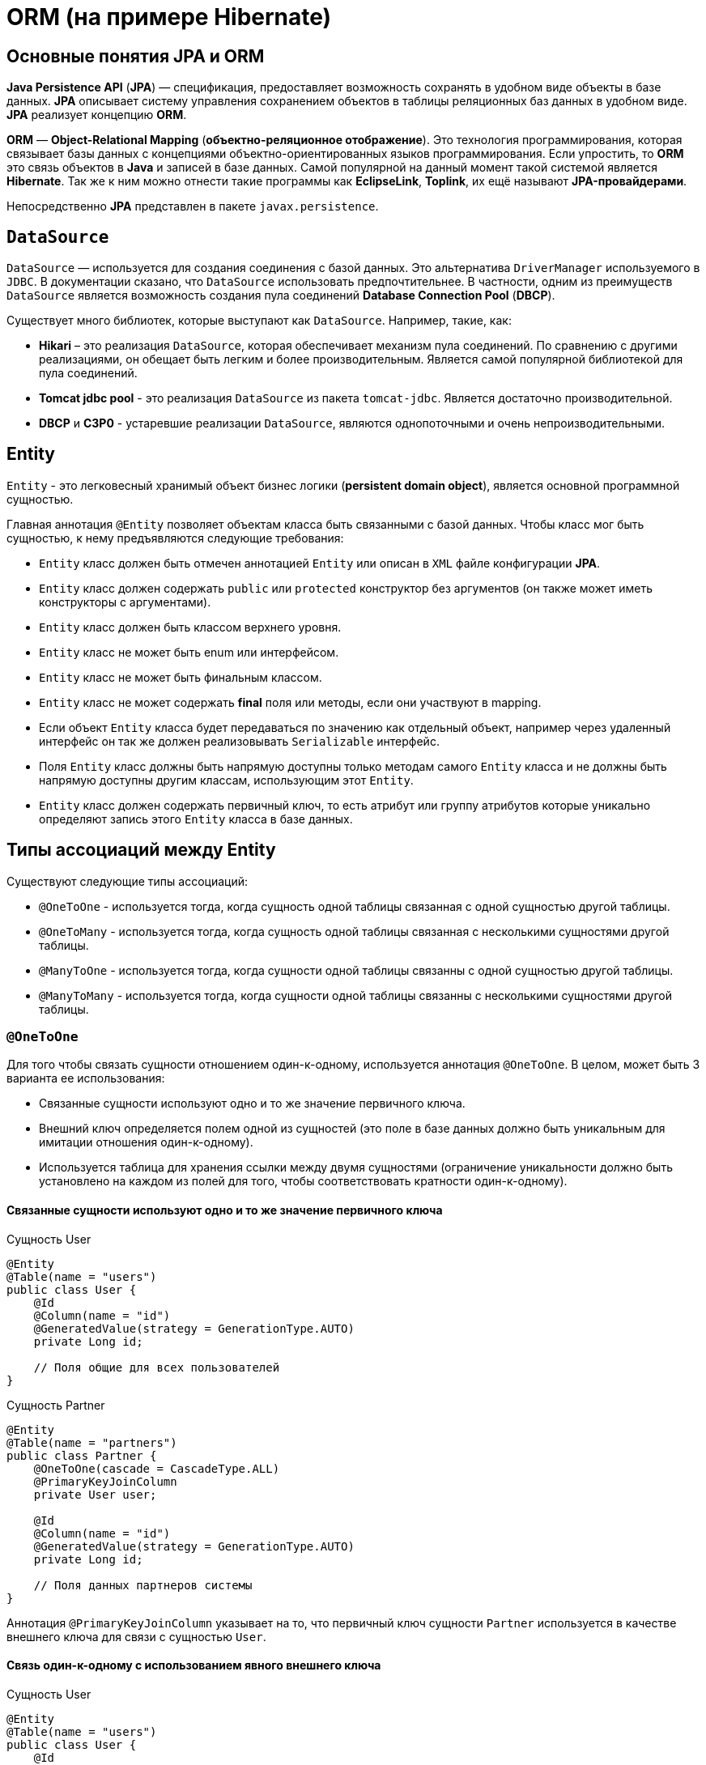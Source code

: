 = ORM (на примере Hibernate)

== Основные понятия JPA и ORM

*Java Persistence API* (*JPA*) — спецификация, предоставляет возможность сохранять в удобном виде объекты в базе данных. *JPA* описывает систему управления сохранением объектов в таблицы реляционных баз данных в удобном виде. *JPA* реализует концепцию *ORM*.

*ORM* — *Object-Relational Mapping* (*объектно-реляционное отображение*). Это технология программирования, которая связывает базы данных с концепциями объектно-ориентированных языков программирования. Если упростить, то *ORM* это связь объектов в *Java* и записей в базе данных. Самой популярной на данный момент такой системой является *Hibernate*. Так же к ним можно отнести такие программы как *EclipseLink*, *Toplink*, их ещё называют *JPA-провайдерами*.

Непосредственно *JPA* представлен в пакете `javax.persistence`.

== `DataSource`

`DataSource` — используется для создания соединения с базой данных. Это альтернатива `DriverManager` используемого в `JDBC`. В документации сказано, что `DataSource` использовать предпочтительнее. В частности, одним из преимуществ `DataSource` является возможность создания пула соединений *Database Connection Pool* (*DBCP*).

Существует много библиотек, которые выступают как `DataSource`. Например, такие, как:

* *Hikari* – это реализация `DataSource`, которая обеспечивает механизм пула соединений. По сравнению с другими реализациями, он обещает быть легким и более производительным. Является самой популярной библиотекой для пула соединений.
* *Tomcat jdbc pool* - это реализация `DataSource` из пакета `tomcat-jdbc`. Является достаточно производительной.
* *DBCP* и *C3P0* - устаревшие реализации `DataSource`, являются однопоточными и очень непроизводительными.

== Entity

`Entity` - это легковесный хранимый объект бизнес логики (*persistent domain object*), является основной программной сущностью.

Главная аннотация `@Entity` позволяет объектам класса быть связанными с базой данных. Чтобы класс мог быть сущностью, к нему предъявляются следующие требования:

* `Entity` класс должен быть отмечен аннотацией `Entity` или описан в `XML` файле конфигурации *JPA*.
* `Entity` класс должен содержать `public` или `protected` конструктор без аргументов (он также может иметь конструкторы с аргументами).
* `Entity` класс должен быть классом верхнего уровня.
* `Entity` класс не может быть enum или интерфейсом.
* `Entity` класс не может быть финальным классом.
* `Entity` класс не может содержать *final* поля или методы, если они участвуют в mapping.
* Если объект `Entity` класса будет передаваться по значению как отдельный объект, например через удаленный интерфейс он так же должен реализовывать `Serializable` интерфейс.
* Поля `Entity` класс должны быть напрямую доступны только методам самого `Entity` класса и не должны быть напрямую доступны другим классам, использующим этот `Entity`.
* `Entity` класс должен содержать первичный ключ, то есть атрибут или группу атрибутов которые уникально определяют запись этого `Entity` класса в базе данных.

== Типы ассоциаций между Entity

Существуют следующие типы ассоциаций:

* `@OneToOne` - используется тогда, когда сущность одной таблицы связанная с одной сущностью другой таблицы.
* `@OneToMany` - используется тогда, когда сущность одной таблицы связанная с несколькими сущностями другой таблицы.
* `@ManyToOne` - используется тогда, когда сущности одной таблицы связанны с одной сущностью другой таблицы.
* `@ManyToMany` - используется тогда, когда сущности одной таблицы связанны с несколькими сущностями другой таблицы.

=== `@OneToOne`

Для того чтобы связать сущности отношением один-к-одному, используется аннотация `@OneToOne`. В целом, может быть 3 варианта ее использования:

* Связанные сущности используют одно и то же значение первичного ключа.
* Внешний ключ определяется полем одной из сущностей (это поле в базе данных должно быть уникальным для имитации отношения один-к-одному).
* Используется таблица для хранения ссылки между двумя сущностями (ограничение уникальности должно быть установлено на каждом из полей для того, чтобы соответствовать кратности один-к-одному).

==== Связанные сущности используют одно и то же значение первичного ключа

.Сущность User
[source,java]
----
@Entity
@Table(name = "users")
public class User {
    @Id
    @Column(name = "id")
    @GeneratedValue(strategy = GenerationType.AUTO)
    private Long id;

    // Поля общие для всех пользователей
}
----

.Сущность Partner
[source,java]
----
@Entity
@Table(name = "partners")
public class Partner {
    @OneToOne(cascade = CascadeType.ALL)
    @PrimaryKeyJoinColumn
    private User user;

    @Id
    @Column(name = "id")
    @GeneratedValue(strategy = GenerationType.AUTO)
    private Long id;

    // Поля данных партнеров системы
}
----

Аннотация `@PrimaryKeyJoinColumn` указывает на то, что первичный ключ сущности `Partner` используется в качестве внешнего ключа для связи с сущностью `User`.

==== Связь один-к-одному с использованием явного внешнего ключа

.Сущность User
[source,java]
----
@Entity
@Table(name = "users")
public class User {
    @Id
    @Column(name = "id")
    @GeneratedValue(strategy = GenerationType.AUTO)
    private Long id;

    @OneToOne(cascade = CascadeType.ALL)
    @JoinColumn(name="passport_id")
    private Passport passport;
}
----

Связь в базе данных между таблицами `users` и `passports` осуществляется посредством поля `passport_id` в таблице `users`. Связанное поле в `User` объявлено с помощью аннотации `@JoinColumn`, ее параметр обозначает поле в базе данных, которое будет использоваться для создания связи.

Связь один-к-одному может быть *двунаправленной*. В двунаправленных отношениях одна из сторон (и только одна) должна быть владельцем и нести ответственность за обновление связанных полей. В случае когда владельцем выступает сущность `User`. Для того чтобы объявить сторону, которая не несет ответственности за отношения, используется атрибут `mappedBy`. Он ссылается на имя свойства связи на стороне владельца (`passport`).

.Сущность `Passport`
[source,java]
----
@Entity
@Table(name = "passports")
public class Passport {
    @Id
    @Column(name = "id")
    @GeneratedValue(strategy = GenerationType.AUTO)
    private Long id;

    @OneToOne(mappedBy = "passport")
    private User user;
}
----

*Двунаправленное отношение* не создает дополнительного внешнего ключа. Фактически, двунаправленная связь никак не влияет на то, как таблицы связаны друг с другом в базе данных. Просто она позволяет работать с сущностями в обоих направлениях, все также используя единственный внешний ключ. В случае, если на стороне владельца нет связанного поля `@JoinColumn`, то выполнятся следующие умолчания: в таблице владельца будет создано поле для связи, имя которого собирается из имени связи на стороне владельца, нижнего подчеркивания и имени уникального ключа на зависящей стороне.

Преимуществом однонаправленной связи, является то, что ею легче управлять, потому что необходимо поддерживать только одну сторону. Преимущество же двунаправленной связи заключается в возможности доступа между связанными сущностями в обоих направлениях. Но обычно это приводит к формированию лишних запросов к базе данных, поэтому использовать двунаправленные связи необходимо осторожно.

==== Связь один-к-одному с использованием таблицы отношений

.Сущность `User`
[source,java]
----
@Entity
@Table(name = "users")
public class User {
    @Id
    @Column(name = "id")
    @GeneratedValue(strategy = GenerationType.AUTO)
    private Long id;

    @OneToOne(cascade = CascadeType.ALL)
    @JoinTable(name = "user_passport",
        joinColumns = @JoinColumn(name="user_id"),
        inverseJoinColumns = @JoinColumn(name="passport_id")
    )

    private Passport passport;
}
----

.Сущность `Passport`
[source,java]
----
@Entity
@Table(name = "passports")
public class Passport {
    @Id
    @Column(name = "id")
    @GeneratedValue(strategy = GenerationType.AUTO)
    private Long id;

    @OneToOne(mappedBy = "passport")
    private User user;
}
----

В базе данных таблица `users` связана с `passports` с помощью таблицы отношений `user_passport`. Эта таблица содержит внешний ключ `user_id`, указывающий на таблицу `users` и внешний ключ `passport_id`, указывающий на `passports`. `@JoinTable` позволяет избежать создания отдельной сущности для таблицы отношений `user_passport`, и непосредственно связать сущности `User` и `Password` между собой. Связь может быть двунаправленной точно так же, как в случае с использованием явного внешнего ключа.

=== `@OneToMany` и `@ManyToOne`

`@OneToMany` — случай, когда у одного автора может быть несколько книг.

.Сущность `Author`
[source,java]
----
@Data
@Entity
@Table(name = "author")
public class Author {
    @Id
    @GeneratedValue(strategy = GenerationType.IDENTITY)
    @Column(name = "id", nullable = false)
    private Long id;

    @Column(name = "first_name", nullable = false)
    private String firstName;

    @Column(name = "last_name", nullable = false)
    private String lastName;

    @OneToMany(fetch = FetchType.LAZY)
    @JoinColumn(name = "book_id", unique = true, nullable = false)
    private Set<Book> books;
}
----

Оно уже является сетом, так как у автора может быть несколько книг. `@OneToMany` говорит о типе отношения. `FetchType.LAZY` говорит, что не нужно подгружать весь список книг, если это не указанно в запросе.

В классе `Book` устанавливаем обратную связь `@ManyToOne`:

.Сущность `Book`
[source,java]
----
@Data
@Entity
@Table(name = "book")
public class Book {
    @Id
    @GeneratedValue(strategy = GenerationType.IDENTITY)
    @Column(name = "id", nullable = false)
    private Long id;

    @Column(name = "name", nullable = false)
    private String name;

    @Column(name = "print_year", nullable = false)
    private int printYear;

    @ManyToOne(fetch = FetchType.LAZY, cascade = CascadeType.ALL)
    @JoinColumn(name = "author_id", nullable = false)
    private Author author;
}
----

=== `@ManyToMany`

Такая зависимость реализовывается через создание дополнительной таблицы. Допустим ситуацию, когда у нескольких книг может быть несколько авторов, а у авторов – несколько книг.

.Сущность Author
[source,java]
----
@Data
@ToString(exclude = "books")
@Entity
@Table(name = "author")
public class Author {
    @Id
    @GeneratedValue(strategy = GenerationType.IDENTITY)
    @Column(name = "id", nullable = false)
    private Long id;

    @Column(name = "first_name", nullable = false)
    private String firstName;

    @Column(name = "second_name", nullable = false)
    private String secondName;

    @ManyToMany
    @JoinTable(
            name = "author_book_link",
            joinColumns = @JoinColumn(name = "author_id", referencedColumnName = "id"),
            inverseJoinColumns = @JoinColumn(name = "book_id", referencedColumnName = "id")
    )
    private Set<Book> books;
}
----

Для связи сущностей создаётся таблица `author_book_link`.

`@JoinTable` — будет связывать атрибут с дополнительной таблицей `author_book_link`. В ней указываются два атрибута, которые будут указывать на *primary keys* двух сущностей.

.Сущность `Book`
[source,java]
----
@Data
@ToString(exclude = "authors")
@Entity
@Table(name = "book")
public class Book {
    @Id
    @GeneratedValue(strategy = GenerationType.IDENTITY)
    @Column(name = "id", nullable = false)
    private Long id;

    @Column(name = "name", nullable = false)
    private String name;

    @Column(name = "print_year", nullable = false)
    private int printYear;

    @ManyToMany(fetch = FetchType.LAZY, mappedBy = "books")
    private Set<Author> authors;
}
----

== Стратегии генерации первичного ключа

Один из главных требований к `Entity` является наличие первичного ключа. В *JPA* на этот случай предусмотрены механизмы автоматической генерации значений суррогатных ключей, которые включаются аннотацией `@GeneratedValue`.

*JPA* поддерживает четыре стратегии генерации ключа:

* `GenerationType.IDENTITY`
* `GenerationType.SEQUENCE`
* `GenerationType.TABLE`
* `GenerationType.AUTO`

===  Стратегия `GenerationType.IDENTITY`

Такая стратегия работает с базами, у которых есть специальные `IDENTITY` поля, например с *MySQL* или *DB2*. В таких базах данных возможно создавать первичный ключ с автоматическим инкрементом.

.Создание таблицы с первичным ключом
[source,sql]
----
CREATE TABLE journal (
    id BIGINT PRIMARY KEY AUTO_INCREMENT
);
----

=== Стратегия `GenerationType.SEQUENCE`

Такая стратегия использует встроенный в базы данных, такие как *PostgreSQL* или *Oracle*, механизм генерации последовательных значений. Использование этого генератора требует как создания отдельной *sequence* в базе данных:

.Создание таблицы с первичным ключом
[source,sql]
----
CREATE TABLE journal (
    id BIGINT PRIMARY KEY
);
----

.Создание последовательности
[source,sql]
----
CREATE SEQUENCE book_sequence START WITH 1 INCREMENT BY 1 NOCACHE NOCYCLE;
----

Так и задания имени этой последовательности в описании ключа:

.Создание последовательности
[source,java]
----
private class ExampleEntity {
    @Id
    @SequenceGenerator(name = "bookSequence", sequenceName = "book_sequence")
    @GeneratedValue(strategy = GenerationType.SEQUENCE, generator = "bookSequence")
    @Column(name = "id", nullable = false, updatable = false)
    private Long rowId;
}
----

=== Стратегия `GenerationType.TABLE`

Такая стратегия не зависит от поддержки конкретной базой данных и хранит счётчики значений в отдельной таблице. С одной стороны это более гибкое и настраиваемое решение, с другой стороны более медленное и требующее большей настройки. Вначале требуется создать и проинициализировать таблицу для значений ключей:

.Создание таблицы для сохранения ключей
[source,sql]
----
CREATE TABLE sequence_store (
    sequence_name VARCHAR(255) PRIMARY KEY,
    sequence_value BIGINT NOT NULL
);
----

.Entity реализующая стратегию `GenerationType.TABLE`
[source,java]
----
private class ExampleEntity {
    @Id
    @TableGenerator(
            name = "seqStore", table = "sequence_store",
            pkColumnName = "sequence_name", pkColumnValue = "journal.id.pk",
            valueColumnName = "sequence_value", initialValue = 1, allocationSize = 1
    )
    @GeneratedValue(strategy = GenerationType.TABLE, generator = "seqStore" )
    @Column(name = "id", nullable = false, updatable = false)
    private Long rowId;
}
----

=== Стратегия `GenerationType.AUTO`

Позволяет автоматически выбрать стратегию в соответствии с используемой базой данных.

== Fetch strategies

В *JPA* описаны два типа *Fetch strategies*:

* `LAZY` — данные поля будут загружены только во время первого обращения к этому полю.
* `EAGER` — данные поля будут загружены сразу, при инициализации корневой сущности.

Каждый тип связи имеет свою *Fetch strategy*` по умолчанию:

* `@OneToMany`: `LAZY`
* `@ManyToOne`: `EAGER`
* `@ManyToMany`: `LAZY`
* `@OneToOne`: `EAGER`

В *JPA* есть два типа загрузки `FetchType`: `EAGER` and `LAZY`. `FetchType.EAGER` загрузка заставляет *ORM* загружать связанные сущности и коллекции сразу, вместе с корневой сущностью. `FetchType.LAZY` загрузка означает, что *ORM* загрузит сущность или коллекцию отложено, при первом обращении к ней из кода.

`FetchType` в *JPA* говорит когда связанная сущность или коллекция будет загружена. По умолчанию *JPA* провайдер загружает связанные коллекции (отношения один-ко-многим и многие-ко-многим) отложено. В большинстве случаев отложенная загрузка — оптимальный вариант. Нет смысла инициализировать все связанные коллекции, если к ним не будет обращений.

=== Каскадные типы

*Каскадирование* — это стратегия работы со связанными объектами, т.е. когда выполняется какое-либо действие над целевым объектом, то же самое действие будет применено к связанному объекту. Все каскадные операции:

.Каскадные операции
[options="header"]
|===
|Параметр | Описание
|`CascadeType.PERSIST`| При сохранении экземпляра сущности с помощью метода `persist()` любой связанный экземпляр сущности также перейдёт в хранимое состояние.
|`CascadeType.REMOVE`| При удалении экземпляра сущности с помощью метода `remove()` любой связанный экземпляр сущности также будет удален.
|`CascadeType.DETACH`| При отсоединении экземпляра сущности от контекста хранения с помощью `detach()` любой ассоциированный экземпляр сущности также будет отсоединен.
|`CascadeType.MERGE`| При слиянии временной или отсоединенной сущности с *persistence context* с помощью `merge()` для любого связанного временного или отсоединенного экземпляра сущности также будет выполнено слияние.
|`CascadeType.REFRESH`| При изменении экземпляра сущности с помощью `refresh()` любой связанный экземпляр сущности также будет изменен.
|`CascadeType.ALL`| Сокращенная запись для применения всех способов каскадирования.
|===

== Состояния сущности

Сущности могут находиться в следующих состояниях:

* *transient* — объект создан, но при этом ещё не имеет сгенерированных первичных ключей и пока ещё не сохранен в базе данных.
* *managed* — объект создан, управляется *JPA*, имеет сгенерированные первичные ключи.
* *detached* — объект был создан, но не управляется (или больше не управляется) *JPA*.
* *removed* — объект создан, управляется *JPA*, но будет удален после завершения транзакции.

Рассмотрим как операция `persist()` на `Entity` объекты каждого из четырех статусов:

* Если статус у сущности *transient*, то он меняется на *managed*, и объект будет сохранен в базу при завершении транзакции или в результате `flush()` операций.
* Если статус уже *managed*, операция игнорируется, однако зависимые `Entity` могут поменять статус на *managed*, если у них есть аннотации каскадных изменений.
* Если статус *removed*, то он меняется на *managed*.
* Если статус *detached*, будет выкинут Exception сразу или на этапе завершении транзакции.

Рассмотрим как операция `remove()` на `Entity` объекты каждого из четырех статусов:

* Если статус *transient*, операция игнорируется, однако зависимые `Entity` могут поменять статус на *removed*, если у них есть аннотации каскадных изменений и они имели статус *managed*.
* Если статус *managed*, то статус меняется на *removed* и запись объект в базе данных будет удалена при завершении транзакции (так же произойдут операции `remove` для всех каскадно зависимых объектов).
* Если статус *removed*, то операция игнорируется.
* Если статус *detached*, будет выкинут Exception сразу или на этапе завершения транзакции.

Рассмотрим как операция `merge()` на `Entity` объекты каждого из четырех статусов:

* Если статус у сущности *detached*, то либо данные будет скопированы в существующей *managed* `entity` с тем же первичным ключом, либо создан новый *managed* в который скопируются данные.
* Если статус *transient*, то будет создана новый *managed* `entity`, в который будут скопированы данные прошлого объекта.
* Если статус *managed*, операция игнорируется, однако операция `merge()` сработает на каскадно зависимые `Entity`, если их статус не *managed*.
* Если статус *removed*, будет выкинута ошибка сразу или на этапе завершения транзакции.

Рассмотрим как операция `refresh()` на `Entity` объекты каждого из четырех статусов:

* Если статус у сущности *managed*, то в результате операции будут восстановлены все изменения из базы данных данного `Entity`, так же произойдет `refresh()` всех каскадно зависимых объектов.
* Если статус *transient*, *removed* или *detached*, будет выброшен Exception.

Рассмотрим как операция `detach()` на `Entity` объекты каждого из четырех статусов:

* Если статус у сущности *managed* или *removed*, то в результате операции статус `Entity` (и всех каскадно-зависимых объектов) станет *detached*.
* Если статус *transient* или `*detached*, то операция игнорируется.

== Удаление сирот

Рассмотрим настройку `orphanRemoval`, которая касается удаления элементов из коллекции. У нас это будет удаление комментария из списка комментариев топика.

.Сущность `Comment`
[source,java]
----
@Entity
public class Comment {
    @Id
    @GeneratedValue(strategy = GenerationType.SEQUENCE)
    private long id;

    private String text;

    @ManyToOne(fetch = FetchType.LAZY)
    private Topic topic;

    // getters/setters/constructors
}
----

.Сущность `Topic`
[source,java]
----
@Entity
public class Topic {
    @Id
    @GeneratedValue(strategy = GenerationType.SEQUENCE)
    private long id;

    private String title;

    @OneToMany(mappedBy = "topic", cascade = CascadeType.ALL, orphanRemoval = true)
    private List<Comment> comments=new ArrayList<>();

    public void addComment(Comment comment) {
        comments.add(comment);
        comment.setTopic(this);
    }

    public void removeComment(Comment comment) {
        comments.remove(comment);
        comment.setTopic(null);
    }

    // getters/setters/constructors
}
----

Следует обратить внимание на метод `removeComment()`, он удаляет комментарий из коллекции и устанавливает его полю `topic` значение `null`.

Чтобы понять смысл настройки `orphanRemoval`, надо представить, что теоретически может подразумеваться под удалением комментария из списка комментариев топика. Очевидно это означает, что у данного топика больше нет комментария.

Но остается ли он вообще в базе, то есть можно ли его вывести в общем списке комментариев всех топиков? Или же удаляется из базы? За эти два варианта и отвечает `orphanRemoval`.

=== `orphanRemoval` равен `true`

Если `orphanRemoval` равен `true`, то при удалении комментария из списка комментариев топика, он удаляется из базы. Проверим это в тесте:

.Метод для тестирования работы `orphanRemoval = true`
[source,java]
----
private class RemoveTests {
    @Test
    @DisplayName("если orphanRemoval=true, то при удалении комментария из топика он удаляется из базы")
    public void givenOrphanRemovalTrue_whenRemoveCommentFromTopic_thenItRemovedFromDatabase() {
       Topic topic = topicRepository.getById(-1L);
       topic.removeComment(topic.getComments().get(0));
       Assertions.assertEquals(2, commentRepository.count());
    }
}
----

Генерируются следующие команды:

[source,sql]
----
select topic0_.id as id1_1_0_, comments1_.id as id1_0_1_,
       topic0_.title as title2_1_0_,
       comments1_.text as text2_0_1_, comments1_.topic_id as topic_id3_0_1_,
       comments1_.topic_id as topic_id3_0_0__, comments1_.id as id1_0_0__
from topic topic0_ inner join comment comments1_
on topic0_.id=comments1_.topic_id
where topic0_.id=?

delete from comment where id=?
----

Можно заметить оператор `delete`, он и удаляет комментарий из базы.

=== `orphanRemoval` равен `false`

Если `orphanRemoval` равен `false`, то при удалении комментария из списка, в базе комментарий остается. Его внешний ключ обнуляется, и  больше комментарий не ссылается на `Topic`.

Проверим это:

.Метод для тестирования работы `orphanRemoval = false`
[source,java]
----
private class RemoveTests {
    @Test
    @DisplayName("если orphanRemoval = false, то при удалении комментария из топика остается в базе")
    public void givenOrphanRemovalFalse_whenRemoveCommentFromTopic_thenItRemovedFromDatabase() {
        Topic topic = topicRepository.getById(-1L);
        topic.removeComment(topic.getComments().get(0));
        Assertions.assertEquals(3, commentRepository.count());
    }
}
----

Генерируются следующие команды:

[source,sql]
----
select topic0_.id as id1_1_0_, comments1_.id as id1_0_1_,
       topic0_.title as title2_1_0_, comments1_.text as text2_0_1_,
       comments1_.topic_id as topic_id3_0_1_, comments1_.topic_id as topic_id3_0_0__,
       comments1_.id as id1_0_0__
from topic topic0_ inner join comment comments1_
on topic0_.id=comments1_.topic_id
where topic0_.id=?

update comment set text=?, topic_id=? where id=?
----

Здесь происходит обновление таблицы `comment`: столбцу `topic_id` присваивается значение `NULL`. Комментарий остается в базе, просто ни на какой `Topic` он больше не ссылается. В свою очередь оператор `delete` отсутствует.
